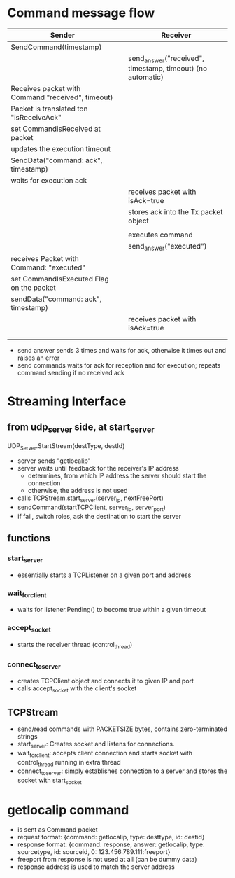 * Command message flow

| Sender                                            |   | Receiver                                                   |
|---------------------------------------------------+---+------------------------------------------------------------|
| SendCommand(timestamp)                            |   |                                                            |
|                                                   |   | send_answer("received", timestamp, timeout) (no automatic) |
| Receives packet with Command "received", timeout) |   |                                                            |
| Packet is translated ton "isReceiveAck"           |   |                                                            |
| set CommandisReceived at packet                   |   |                                                            |
| updates the execution timeout                     |   |                                                            |
| SendData("command: ack", timestamp)               |   |                                                            |
| waits for execution ack                           |   |                                                            |
|                                                   |   | receives packet with isAck=true                            |
|                                                   |   | stores ack into the Tx packet object                       |
|                                                   |   |                                                            |
|                                                   |   | executes command                                           |
|                                                   |   | send_answer("executed")                                    |
| receives Packet with Command: "executed"          |   |                                                            |
| set CommandIsExecuted Flag on the packet          |   |                                                            |
| sendData("command: ack", timestamp)               |   |                                                            |
|                                                   |   | receives packet with isAck=true                            |
|                                                   |   |                                                            |
|                                                   |   |                                                            |

- send answer sends 3 times and waits for ack, otherwise it times out and raises an error
- send commands waits for ack for reception and for execution; repeats command sending if no received ack

* Streaming Interface
** from udp_server side, at start_server
UDP_Server.StartStream(destType, destId)
- server sends "getlocalip"
- server waits until feedback for the receiver's IP address
  - determines, from which IP address the server should start the connection
  - otherwise, the address is not used
- calls TCPStream.start_server(server_ip, nextFreePort)
- sendCommand(startTCPClient, server_ip, server_port)
- if fail, switch roles, ask the destination to start the server
** functions
*** start_server
- essentially starts a TCPListener on a given port and address
*** wait_for_client
- waits for listener.Pending() to become true within a given timeout
*** accept_socket
- starts the receiver thread (control_thread)
*** connect_to_server
- creates TCPClient object and connects it to given IP and port
- calls accept_socket with the client's socket
** TCPStream
- send/read commands with PACKETSIZE bytes, contains zero-terminated strings
- start_server: Creates socket and listens for connections.
- wait_for_client: accepts client connection and starts socket with control_thread running in extra thread
- connect_to_server: simply establishes connection to a server and stores the socket with start_socket
* getlocalip command
- is sent as Command packet
- request format: {command: getlocalip, type: desttype, id: destid}
- response format: {command: response, answer: getlocalip, type: sourcetype, id: sourceid, 0: 123.456.789.111:freeport}
- freeport from response is not used at all (can be dummy data)
- response address is used to match the server address
